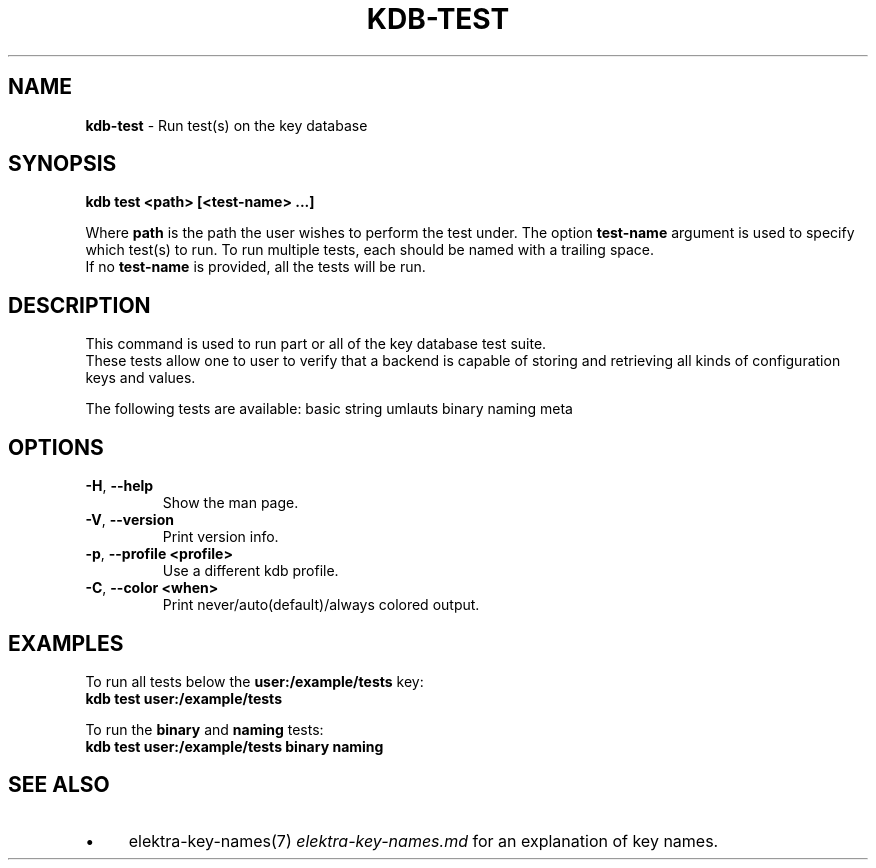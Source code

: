 .\" generated with Ronn-NG/v0.10.1
.\" http://github.com/apjanke/ronn-ng/tree/0.10.1.pre1
.TH "KDB\-TEST" "1" "July 2021" ""
.SH "NAME"
\fBkdb\-test\fR \- Run test(s) on the key database
.SH "SYNOPSIS"
\fBkdb test <path> [<test\-name> \|\.\|\.\|\.]\fR
.br
.P
Where \fBpath\fR is the path the user wishes to perform the test under\. The option \fBtest\-name\fR argument is used to specify which test(s) to run\. To run multiple tests, each should be named with a trailing space\.
.br
If no \fBtest\-name\fR is provided, all the tests will be run\.
.br
.SH "DESCRIPTION"
This command is used to run part or all of the key database test suite\.
.br
These tests allow one to user to verify that a backend is capable of storing and retrieving all kinds of configuration keys and values\.
.br
.P
The following tests are available: basic string umlauts binary naming meta
.br
.SH "OPTIONS"
.TP
\fB\-H\fR, \fB\-\-help\fR
Show the man page\.
.TP
\fB\-V\fR, \fB\-\-version\fR
Print version info\.
.TP
\fB\-p\fR, \fB\-\-profile <profile>\fR
Use a different kdb profile\.
.TP
\fB\-C\fR, \fB\-\-color <when>\fR
Print never/auto(default)/always colored output\.
.SH "EXAMPLES"
To run all tests below the \fBuser:/example/tests\fR key:
.br
\fBkdb test user:/example/tests\fR
.br
.P
To run the \fBbinary\fR and \fBnaming\fR tests:
.br
\fBkdb test user:/example/tests binary naming\fR
.br
.SH "SEE ALSO"
.IP "\(bu" 4
elektra\-key\-names(7) \fIelektra\-key\-names\.md\fR for an explanation of key names\.
.IP "" 0

